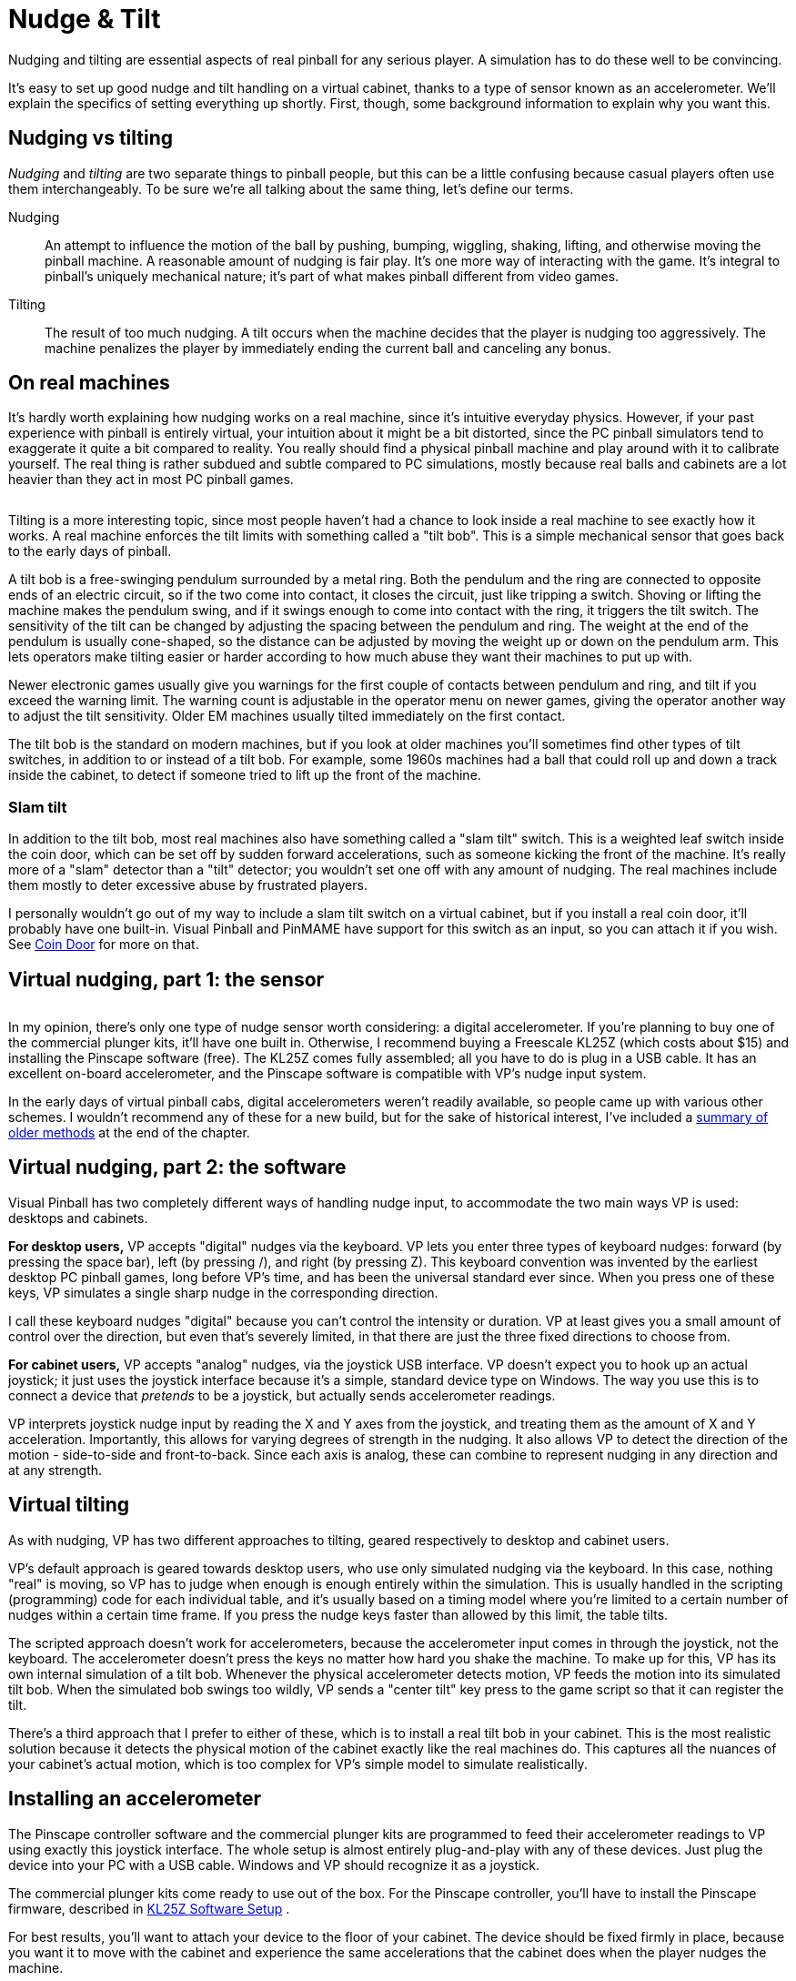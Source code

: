 [#tilt]
= Nudge & Tilt

Nudging and tilting are essential aspects of real pinball for any serious player. 
A simulation has to do these well to be convincing.

It's easy to set up good nudge and tilt handling on a virtual cabinet, thanks to a type of sensor known as an accelerometer. 
We'll explain the specifics of setting everything up shortly. 
First, though, some background information to explain why you want this.

[#nudgeInterference]
== Nudging vs tilting

_Nudging_ and _tilting_ are two separate things to pinball people, but this can be a little confusing because casual players often use them interchangeably. 
To be sure we're all talking about the same thing, let's define our terms.

Nudging::
An attempt to influence the motion of the ball by pushing, bumping, wiggling, shaking, lifting, and otherwise moving the pinball machine.
A reasonable amount of nudging is fair play. 
It's one more way of interacting with the game. 
It's integral to pinball's uniquely mechanical nature; it's part of what makes pinball different from video games.

Tilting::
The result of too much nudging.
A tilt occurs when the machine decides that the player is nudging too aggressively. 
The machine penalizes the player by immediately ending the current ball and canceling any bonus.

== On real machines

It's hardly worth explaining how nudging works on a real machine, since it's intuitive everyday physics. 
However, if your past experience with pinball is entirely virtual, your intuition about it might be a bit distorted, since the PC pinball simulators tend to exaggerate it quite a bit compared to reality. 
You really should find a physical pinball machine and play around with it to calibrate yourself. 
The real thing is rather subdued and subtle compared to PC simulations, mostly because real balls and cabinets are a lot heavier than they act in most PC pinball games.

image::images/tiltbob.png[""]
Tilting is a more interesting topic, since most people haven't had a chance to look inside a real machine to see exactly how it works. 
A real machine enforces the tilt limits with something called a "tilt bob". 
This is a simple mechanical sensor that goes back to the early days of pinball.

A tilt bob is a free-swinging pendulum surrounded by a metal ring. 
Both the pendulum and the ring are connected to opposite ends of an electric circuit, so if the two come into contact, it closes the circuit, just like tripping a switch. 
Shoving or lifting the machine makes the pendulum swing, and if it swings enough to come into contact with the ring, it triggers the tilt switch. 
The sensitivity of the tilt can be changed by adjusting the spacing between the pendulum and ring. 
The weight at the end of the pendulum is usually cone-shaped, so the distance can be adjusted by moving the weight up or down on the pendulum arm. 
This lets operators make tilting easier or harder according to how much abuse they want their machines to put up with.

Newer electronic games usually give you warnings for the first couple of contacts between pendulum and ring, and tilt if you exceed the warning limit. 
The warning count is adjustable in the operator menu on newer games, giving the operator another way to adjust the tilt sensitivity. 
Older EM machines usually tilted immediately on the first contact.

The tilt bob is the standard on modern machines, but if you look at older machines you'll sometimes find other types of tilt switches, in addition to or instead of a tilt bob. 
For example, some 1960s machines had a ball that could roll up and down a track inside the cabinet, to detect if someone tried to lift up the front of the machine.

=== Slam tilt

In addition to the tilt bob, most real machines also have something called a "slam tilt" switch. 
This is a weighted leaf switch inside the coin door, which can be set off by sudden forward accelerations, such as someone kicking the front of the machine. 
It's really more of a "slam" detector than a "tilt" detector; you wouldn't set one off with any amount of nudging. 
The real machines include them mostly to deter excessive abuse by frustrated players.

I personally wouldn't go out of my way to include a slam tilt switch on a virtual cabinet, but if you install a real coin door, it'll probably have one built-in. 
Visual Pinball and PinMAME have support for this switch as an input, so you can attach it if you wish. 
See xref:coinDoor.adoc#coinDoor[Coin Door] for more on that.

== Virtual nudging, part 1: the sensor

image::images/kl25zSmall.png[""]
In my opinion, there's only one type of nudge sensor worth considering: a digital accelerometer. 
If you're planning to buy one of the commercial plunger kits, it'll have one built in. 
Otherwise, I recommend buying a Freescale KL25Z (which costs about $15) and installing the Pinscape software (free). 
The KL25Z comes fully assembled; all you have to do is plug in a USB cable. 
It has an excellent on-board accelerometer, and the Pinscape software is compatible with VP's nudge input system.

In the early days of virtual pinball cabs, digital accelerometers weren't readily available, so people came up with various other schemes. 
I wouldn't recommend any of these for a new build, but for the sake of historical interest, I've included a xref:#oldNudge[summary of older methods] at the end of the chapter.

== Virtual nudging, part 2: the software

Visual Pinball has two completely different ways of handling nudge input, to accommodate the two main ways VP is used: desktops and cabinets.

*For desktop users,* VP accepts "digital" nudges via the keyboard. 
VP lets you enter three types of keyboard nudges: forward (by pressing the space bar), left (by pressing /), and right (by pressing Z). 
This keyboard convention was invented by the earliest desktop PC pinball games, long before VP's time, and has been the universal standard ever since. 
When you press one of these keys, VP simulates a single sharp nudge in the corresponding direction.

I call these keyboard nudges "digital" because you can't control the intensity or duration. 
VP at least gives you a small amount of control over the direction, but even that's severely limited, in that there are just the three fixed directions to choose from.

*For cabinet users,* VP accepts "analog" nudges, via the joystick USB interface. 
VP doesn't expect you to hook up an actual joystick; it just uses the joystick interface because it's a simple, standard device type on Windows. 
The way you use this is to connect a device that _pretends_ to be a joystick, but actually sends accelerometer readings.

VP interprets joystick nudge input by reading the X and Y axes from the joystick, and treating them as the amount of X and Y acceleration. 
Importantly, this allows for varying degrees of strength in the nudging. 
It also allows VP to detect the direction of the motion - side-to-side and front-to-back. 
Since each axis is analog, these can combine to represent nudging in any direction and at any strength.

== Virtual tilting

As with nudging, VP has two different approaches to tilting, geared respectively to desktop and cabinet users.

VP's default approach is geared towards desktop users, who use only simulated nudging via the keyboard. 
In this case, nothing "real" is moving, so VP has to judge when enough is enough entirely within the simulation. 
This is usually handled in the scripting (programming) code for each individual table, and it's usually based on a timing model where you're limited to a certain number of nudges within a certain time frame. 
If you press the nudge keys faster than allowed by this limit, the table tilts.

The scripted approach doesn't work for accelerometers, because the accelerometer input comes in through the joystick, not the keyboard. 
The accelerometer doesn't press the keys no matter how hard you shake the machine. 
To make up for this, VP has its own internal simulation of a tilt bob. 
Whenever the physical accelerometer detects motion, VP feeds the motion into its simulated tilt bob. 
When the simulated bob swings too wildly, VP sends a "center tilt" key press to the game script so that it can register the tilt.

There's a third approach that I prefer to either of these, which is to install a real tilt bob in your cabinet. 
This is the most realistic solution because it detects the physical motion of the cabinet exactly like the real machines do. 
This captures all the nuances of your cabinet's actual motion, which is too complex for VP's simple model to simulate realistically.

[#VPNudgeConfig]
== Installing an accelerometer

The Pinscape controller software and the commercial plunger kits are programmed to feed their accelerometer readings to VP using exactly this joystick interface. 
The whole setup is almost entirely plug-and-play with any of these devices. 
Just plug the device into your PC with a USB cable. 
Windows and VP should recognize it as a joystick.

The commercial plunger kits come ready to use out of the box. 
For the Pinscape controller, you'll have to install the Pinscape firmware, described in xref:kl25zSoftwareSetup.adoc#kl25zSoftwareSetup[KL25Z Software Setup] .

For best results, you'll want to attach your device to the floor of your cabinet. 
The device should be fixed firmly in place, because you want it to move with the cabinet and experience the same accelerations that the cabinet does when the player nudges the machine.

If you're using a commercial plunger kit, check its documentation for the recommended positioning and orientation.

For the KL25Z, you should mount it flat on the cabinet floor, preferably near the middle front, with the edges of the KL25Z card parallel to the sides of the cabinet. 
As long as it's parallel to the sides, the orientation is up to you. 
You can position it with the USB cable connectors at the front, back, left, or right, whichever is most convenient. 
You just have to tell the software which way it's positioned so that it can adjust the readings accordingly.

image::images/kl25zOrientation.png[""]

Valid orientations for the KL25Z, as viewed from above. 
Position with the edges of the card parallel to the sides of the cabinet, around the front middle of the cab.

Do I need to add rubber foam to isolate it from vibration?::
Probably not.
+
I've seen a lot of posts on the forums suggesting that you need some kind of soft padding to isolate the accelerometer from vibrations coming from the speakers, solenoids, and so on, as though it were an LP player in an audiophile's stereo system.
But I think that advice is based on the mistaken idea that the accelerometer is "triggered" by motion. 
That might have been true of the older, kludgier nudge devices that people used before accelerometers became popular, but it's not true with accelerometers.
+
An accelerometer is a measuring instrument, not an alarm. 
It isn't _triggered_ by motion - it _measures_ motion, quantitatively. 
It distinguishes between a little motion and a lot of motion, and all points in between, and the data it sends to the pinball simulator reflects the amount of motion measured, on a linear scale. 
It's not an all-of-nothing, on-or-off sort of thing. 
If the accelerometer picks up the tiny sub-millimeter motions of the cabinet from the speakers, it sends correspondingly tiny signals to the pinball game, and the pinball game responds with proportionally tiny effects on the ball's motion, which (when things are adjusted properly) are so small that they're invisible. 
There shouldn't be any need to filter them out. 
If you think about it, the steel balls in a physical pinball machine are themselves affected by all the same sorts of cabinet vibrations - they're not wrapped in foam.
If you install an accelerometer and find that speaker vibrations are in fact causing anomalous nudge input, my first impulse would be to reduce the "gain" setting in the pinball simulator. 
Small vibrations causing big effects suggests more than anything that the pinball simulator is amplifying the input way too much.


== How to configure Visual Pinball for an accelerometer

Visual Pinball handles accelerometer input via the joystick interface. 
all the pinball nudge devices (including Pincsape and all the commercial plunger kits) are set up to work this way by default, so there's usually nothing you have to do with the device other than plug it in to a USB port.
The only configuration you have to do is to VP itself.

=== Quick Device Test
Before firing up VP, it's a good idea to make sure your accelerometer device is working properly.
VP doesn't give you any feedback at all about whether there's even a device present, let alone if it's working, so you can save yourself some frustration by checking to make sure Windows recognizes the device and can see the acceleration input.

First, make sure the device is plugged in to a USB port. 
Now press Windows+R to bring up the Windows "run program" box, type in *joy.cpl* , and press Enter. 
This should launch the USB joystick control panel, which should show a list of attached joystick devices. 
Find your accelerometer device in the list. 
For example, if you're using Pinscape, you should see a "Pinscape Controller" entry in the list.

image::images/setUpUsb0.png[""]

image::images/QQQIcon.png[""]

If you don't see your device listed, Windows didn't recognize it as a joystick. 
Check your device's documentation or contact the vendor for advice, or ask on one the forums (e.g., the link:https://www.vpforums.org/index.php?showforum=29[vpforums cab builders group] ).
I'd advise against messing around with Device Manager or trying to install or update device drivers. 
Joysticks don't usually need device drivers in the first place, so that's almost never the problem (unless your device's documentation specifically says otherwise).

Double-click the list entry for your device. 
This will bring up the "Test" window, which lets you see the raw joystick input the device is sending to Windows.

image::images/setUpUsb1.png[""]

WARNING: *DON'T use the "calibration" feature.* Windows calibration isn't suitable for nudge devices; it'll distort the readings and cause erratic behavior in VP. 
See xref:#doNotCalibrate[below] for more information.

For nudging, the thing to pay attention to is the "X Axis / Y Axis" box with the little "\+" inside. 
The "+" shows the current X/Y axis reading from the joystick, which is where the nudge device reports the accelerometer data.

If you haven't yet installed your device in the cabinet, you can pick up the device and tilt it in different directions. 
Gravity is a type of acceleration, so as you tilt the device, it should report an acceleration in whichever direction is pointing up. 
(That sounds backwards, I know. 
But you can thank Einstein for this bit of disillusionment in the name of science. 
It turns out that the right way to think about it isn't that gravity is pulling us down, but that the ground is pushing us up. 
That contradicts our subjective experience of it, I know, but only in the same way that the Earth going around the sun contradicts our subjective experience of that everyday phenomenon.)

If you've already bolted down the device inside your cab, you can test it simply by nudging the cabinet. 
You should see the "+" dance around when you push the cabinet, and the distance it moves from the center should be proportional to the strength of the push.

Don't worry too much about the particulars of the motion. 
The important thing is that you can make the "\+" move left, right, up, and down in response to tilting the device. 
Note that many accelerometers are sensitive enough to pick up rather minute vibrations, so you'll probably see the "+" jiggling around a little bit even when you're not nudging the cabinet or tilting the device. 
As long as it's staying very close to the center, a little random motion is normal. 
However, the difference between the random motion at rest and the response to a nudge should be large and obvious: you shouldn't be seeing a lot of motion when the device is at rest, just a little random jiggling.

If the "+" is moving around as expected, the accelerometer working, and you can move on to setting up Visual Pinball. 
If you're not seeing any motion on the X/Y axis display, or the motion doesn't correlate with physical accelerations you apply to the device, something's not working properly. 
You might need to contact the vendor or ask on one of the forums for help.


image::images/HistoryEraserButton.png[title="Ren tries to impress upon Stimpy the importance of not pressing the joystick calibration button"]

[#doNotCalibrate]
WARNING: *DON'T use Windows calibration!* The Windows joystick setup dialog has a "Calibrate" button, and if you're like most people, clicking it will be all but irresistible. 
But resist! The Windows calibration is designed for actual joysticks. 
It's all wrong for nudge devices. 
If you run the calibration on a nudge device, it will screw up the nudge readings, and you'll see erratic behavior in VP. 
footnote:footnote-1[*Some technical details on why Windows joystick calibration is bad for accelerometers.* The purpose of the Windows joystick calibration is to normalize the input range of a mechanical joystick so that it matches Windows's internal definition of the range. 
Joysticks send position data to Windows saying how far left-to-right they are and how far front-to-back they are. 
The joystick defines the range of those readings in whatever quirky unit system it wants to use. 
For example, it might say that fully left equals -1000 units and fully right equals +1000 units. 
But many mechanical joysticks can't actually reach the limits of their defined ranges, simply because the stick hits the physical stops before getting all the way to +/-1000 units. 
The point of the Windows calibration is to measure the _actual_ range that the mechanical stick can traverse, by asking you to move your joystick to each limit point and observing the reading.
Windows then stores those min/max measurements, and applies a correction factor to all subsequent readings so that whatever reading the joystick reported at the maximum position is translated into the nominal -1000/+1000 maximum point of the joystick's desired unit system. 
This works great with real joysticks, but it's both unnecessary and harmful for accelerometers. 
It's unnecessary because accelerometers are pre-calibrated to report physically accurate numbers; applying any "correction" factor to a number that's already physically accurate will only make the number less accurate. 
Windows calibration is actively harmful for accelerometers because it's more or less impossible to give the calibration tool an accurate full-scale reading, which is the key piece of data that the calibration tool collects. 
There's no good way with an accelerometer to apply a smooth, steady, and accurate full-scale deflection for long enough that the calibration tool can accurately read it. 
(Well, there is one way: for an accelerometer whose full scale is +/- 1g, you can use the Earth's gravity to apply a 1g acceleration to one axis at a time, but only if you can hold the accelerometer perfectly still, with that particular axis pointing straight up and down.) The resulting bad data that the calibration tool collects will be applied as bad normalization factors to every subsequent reading, which will distort the VP nudge input. 
The problem is even worse than it appears, because Windows applies the normalization factor separately to the positive and negative side of each axis - so the "corrections" won't only be in accurate, but they'll also be lopsided. 
That'll make left/right and front/back nudges weirdly asymmetric and non-linear.]

But don't worry, there's no permanent harm if you did click the button at some point. 
You can easily undo it. 
Go to the Settings tab in the joystick dialog (the one pictured above), then click "Reset to default". 
That'll erase the Windows calibration data.

*Setting up Visual Pinball:* Start by bringing up the VP editor. 
(In some versions, you have to cancel out of the initial file selector dialog to reach the editor.) In the Preferences menu, select Keys to bring up the keyboard dialog. 
The accelerometer settings are in the "Global Options" area.

image::images/vpAccelSettings.png[""]

Here are the key things to set:

*  *Enable Analog Nudge:* Check this box to enable accelerometer input. 
VP ignores the joystick input if this box isn't checked.
*  *X-Gain* and *Y-Gain:* These determine the strength of the nudge effect in the simulation for a given physical acceleration. 
Higher numbers make the effect of the same nudge stronger, lower numbers make it weaker. 
In most cases, the X-Gain and Y-Gain numbers should match. 
Finding the ideal settings for your system requires experimentation. 
For now, start with the defaults and finish setting up the rest of the options. 
We'll explain how to find ideal settings below.
*  *Enable Nudge Filter:* Check this box to tell VP to "filter" the raw accelerometer data to make the nudge effect more consistent and stable. 
The filter tries to cancel out certain types of systematic measurement errors that are common with these devices. 
Without the filter, the raw accelerometer data can make the ball "drift" as though the playfield were slightly tilted. 
The filter is optional, though, since any type of processing like this can introduce artifacts of its own. 
I recommend enabling the filter initially; you can always experiment with it later once you have the basic setup working to see if you prefer the unfiltered input.
*  *Tilt sensitivity:* If you check the box, it enables a _simulated_ tilt bob within VP, with the number specifying how easily it triggers a tilt. 
Higher numbers make tilts easier to trigger. 
*Disable this if you're using a real tilt bob* , since the simulated tilt bob is redundant.
*  *Axis assignments:* In the Axis Assignments box, there's a drop list next to each of "X Axis (L/R)" and "Y Axis (U/D)" that lets you assign a different joystick control to the axis. 
In most cases, you should leave these at the default settings, unless your nudge device's documentation tells you otherwise. 
The defaults are the obvious mappings: "X Axis (L/R)" = "X Axis" and "Y Axis (U/D)" = "Y Axis". 
Make sure the Reverse boxes are un-checked.

After you set all the options, click OK to close the dialog, then *close all VP windows* to exit VP.
It's important to *completely* close VP after changing these settings, since VP won't reload the new settings until you close the program and launch a brand new session.

*VP 9 vs VP 10:* Before going on, one really important thing to be aware of is that VP 9 and VP 10 require radically different Gain settings. 
If you're using both versions on your system, you'll have to find the right gain settings for each version separately, because they don't translate across the versions. 
The rule of thumb is that VP 9 settings should be approximately 10 times higher than VP 10 settings.

For example, if a Gain of 100 works well for you in VP 10, you'll probably set the VP 9 Gain to about 1000. 
The ratio might not end up being exactly 10 to 1 on your machine, since the ideal settings vary by system and according to your taste, but it should be in that ballpark.

Finding the ideal X/Y Gain settings::
I'm afraid I can't just give you one-size-fits-all numbers to plug in to the X/Y Gain boxes.
The ideal settings for your system depend on the particulars of your machine: which nudge device you're using, your CPU speed, your graphics card, your personal taste, and even which games you're playing.
+
The way to find the right settings is by experimenting, by running a game and testing different nudges to see what kind of effect they have on the ball. 
It's easiest to do this when a ball is sitting in the plunger chute or captured with a flipper. 
Give the cabinet a push and see how strong the reaction is. 
Try different strengths of pushes and see if the reaction seems natural or not.
+
Follow this procedure to adjust settings:

* Open a game of your choice in the VP editor
* Run the game
* Test some nudges and see if the effect feels natural
* If the effect feels too strong (the simulation overreacts to slight nudges), you'll need to *reduce* the gain settings
* If the effect feels too weak, you'll need to *increase* the gain settings
* Quit out of the game and return to the editor
* Bring up the Keys dialog via the Preferences menu
* Increase or decrease the Gain settings as you decided above: try large changes at first (double or halve the settings, perhaps), and make smaller changes as you zero in on the sweet spot
* Click OK to close the dialog
*  *Close all VP windows* . 
This step is crucial because VP won't load the new settings until you *completely* exit the program and restart it.
* Re-launch VP from the desktop and start over
+
While you're testing the nudge strength, also observe the _direction_ of the ball's response and make sure it seems appropriate. 
A forward push should make the ball move up/down, not side-to-side, and a sideways push should make the ball move side-to-side rather than up/down. 
If these seem backwards, you might either have your device oriented incorrectly, or you might need to adjust the "Axis Assignments" in the VP setup.

WARNING: *Remove other joysticks:* Visual Pinball won't work correctly for nudging if you have multiple joystick devices connected to your system. 
Some game controllers that don't physically look like joysticks _act_ like joysticks as far as VP is concerned, so if you're having any problems getting nudge working, try disconnecting all USB game controllers apart from your nudge device.

=== What's realistic?

The ideal strength of the effect is of course up to you. 
One of the great things about virtual pinball is that it doesn't have to be perfectly realistic: parts don't have to break, the playfield paint never has to get worn down, and nudge reactions can be as wild as you want.

If you want to calibrate for realism, though, it's a really good idea to find a real machine and play a few games, paying special attention to the way a real ball reacts to nudges. 
Run the same kinds of tests suggested above, such as nudging with a ball sitting in the plunger chute or trapped on a flipper. 
Gauge how much force it takes to make the ball jump a noticeable distance off the flipper when trapped. 
If you're accustomed to desktop pinball, you'll probably be surprised at how much force is required to get even a slight reaction on a real machine, let alone sending the ball flying an inch or two off the flipper the way a keyboard nudge does in desktop play.

One thing that can be hard to get accustomed to if you're coming from a desktop pinball background is the idea that accelerometers are analog devices. 
In desktop pinball, nudging is a "digital" action: you push a button and the ball jumps a certain fixed amount. 
In a virtual cab with an accelerometer, though, a nudge doesn't have a single fixed amount of force in the game. 
The simulated response should be proportional to the physical force you apply. 
Don't think of the cabinet as a giant space bar that you press to get that digital nudge. 
You shouldn't expect or want the ball to make that same fixed digital jump every time you give the cabinet the slightest touch. 
The reaction should be proportional to how hard you nudged. 
It's okay if there's no obvious reaction to a very slight nudge; go back to the real machine and see how much force it takes before you see any reaction at all.

It's fine to calibrate for an exaggerated version of reality if that's what you prefer, but it's still worthwhile to get a visceral idea of what the real thing looks like, as a reference point. 
I personally find that a slightly exaggerated degree of reaction feels about right on VP; calibrating for reality leaves things a little too flat in the virtual version.


=== What about interference from the shaker or subwoofer?

One of the frequently asked questions by new cab builders is whether cabinet vibrations from the game itself, such as from the audio system or from the shaker motor, will cause unwanted accelerometer feedback. 
This seems like a reasonable worry when you consider that accelerometers are designed to pick up tiny motions.

Here's a sanity-check question to ask yourself. 
Do real pinball machines have the same sources of vibration?
Obviously they do.
Do these same vibrations on a real pinball affect the ball noticeably?
Obviously they don't.
So, should vibrations that don't affect the ball in a real game affect the ball in a virtual game?
Or put another way: is the simulation accurate if it responds differently from a real game to the same vibrations?

This brings us back to the point above in "What's realistic?", that virtual pinball tends to exaggerate the effect of nudging. 
If you _do_ see interference from your shaker motor or audio system, it's a very good sign that you have the Gain settings turned up well above realistic levels. 
Go back to the accelerometer settings in VP and make further adjustments to find a happy medium for the Gain level: high enough that the ball responds to your intentional nudges, but low enough that the ball doesn't go veering off every time the music plays loud.

In practice, some cab builders do have problems finding this happy medium in Gain settings. 
In my opinion, the accuracy of the accelerometer is the crucial factor here. 
I've found the KL25Z accelerometer to be excellent for virtual cab use, so if you're using a different nudge device and simply can't find the happy medium, you might consider adding a KL25Z with the Pinscape software. 
The KL25Z is inexpensive (about $15), and the nudge feature is easy to set up, just a matter of plugging in the USB cable and installing the Pinscape software. 
The Pinscape software happily coexists with other I/O devices (LedWiz, PacLed, other plunger kits, button encoders, etc), so you can use it for its nudge features alone even if you've already decided on other devices for other functions.

== Setting up FX2/FX3 to work with an accelerometer

Pinball FX2 and FX3 can also simulate nudging using an accelerometer, but they don't use the joystick interface that the Pinscape Controller and most other nudge devices use. 
Instead, they require input through the XBox controller interface.

To bridge the gap, there's a program called link:https://www.x360ce.com/[ *x360ce* ] that can make a joystick device emulate an XBox controller. 
That can reportedly be used to make a joystick-based accelerometer work in FX2/FX3.

I don't use this in my own system, so I don't have any details about how to set it up. 
If anyone wants to write up instructions, I'll be happy to include them here.

== Installing a real tilt bob

The best option for a tilt bob is to buy a real one from a pinball parts supplier (see xref:resources.adoc#resources[Resources] ). 
They cost about $10 to $20. 
You could also fashion one yourself, but the real ones are cheap enough that it's probably not worth the added effort.

On a real machine, the tilt bob is usually installed on the left side wall near the front of the machine. 
This is the best place for it because the player will primarily be nudging the machine near the front. 
If you haven't already installed your playfield TV and flipper buttons, be careful to pick a spot that won't get in the way of anything.

Electrically, wire the tilt bob just like a button or switch. 
As with all buttons, you'll run two wires between the bob and your key encoder device: the "common" or "ground" wire, and a wire connected to the input port you'll use for the tilt key. 
On the bob, one wire connects to top of the pendulum, and the other connects to the ring. 
It doesn't matter which wire goes to which end. 
The bob parts are usually all metallic, so you can attach the wires anywhere that's convenient. 
The standard tilt bob assemblies for real machines include screw terminals for the wires.

image::images/TiltBobWiring.png[""]

Screw terminals (arrows) for connecting switch wires to a standard pinball tilt bob assembly

If your key encoder has a pre-programmed port for "tilt" or "T" key, use that. 
If your encoder is programmable, attach it to any port, and program that port to send the "T" key.

Button wiring is described in more detail in xref:buttons.adoc#pinscapeButtonInputs[Pinscape Button Inputs] .

[#VPTiltBobConfig]
== How to configure VP for a mechanical tilt bob

As far as Visual Pinball is concerned, the tilt bob is simply another keyboard input. 
If you installed a physical tilt bob as described above, it will send a "T" key press to the PC whenever the tilt bob makes contact, as though you typed "T" on the keyboard.

VP didn't originally support real tilt bobs at all, since VP was initially designed for desktop PCs, before anyone even thought of virtual pin cabs. 
Support for tilt bobs had to be retrofitted into VP later in its evolution, and like most retrofits, the support isn't quite seamless. 
But with a little tweaking, we can fix that and make it work right for virtual cabs.

The way that VP handles the "T" key input is simply to pass it through to the Visual Basic script that controls the table. 
That's really what's "not quite seamless" about VP's handling of tilt bobs: most table scripts are programmed for desktop play, so they don't expect a real tilt bob to be present.

Fortunately, most table scripts use a single, shared script file for the nudge key handling. 
That means we can modify most of our installed tables simply by updating this one shared script file. 
What's more, we don't even have to edit the main shared script file by hand. 
The shared script has a "plug-in" design that lets us change some of its behavior by placing a script file with a certain name in a certain VP folder.

Just for reference, here's what the standard shared script does. 
When the "T" key is pressed, the default script performs a "fake" keyboard nudge, applying a brief acceleration to the physics model so that the ball's motion is deflected a little bit. 
The script also keeps a count of "T" key presses, and uses a timer to keep track of when they occur. 
If several "T" key presses occur within a few seconds, the script sends a "tilt switch" signal to the game's ROM. 
The counter and timer serve as a crude approximation of a real tilt bob: the idea is that too many of these fake nudges too quickly should count as a tilt.

Here's what we _want_ to happen instead. 
Since we're using a real accelerometer, we don't need or want the fake nudges. 
And since we're using a real tilt bob, we don't need the crude approximation of the tilt bob provided by that counter/timer system. 
Our _real_ tilt bob already registered a real tilt, so we don't need the script to make any further decisions about it - we just want to send the tilt switch signal directly to the game's ROM. 
That's what would happen in the real version of the game, so it's what we want to happen in the simulation, too.

Here's how you can fix the shared script to accomplish this:

* For VP 10.4 and later:
** Go to your Visual Pinball program folder
** Open the *Scripts* folder you find there
** Find the file `NudgePlugIn_mjrAccelAndTilt.vbs` , and rename it to `NudgePlugIn.vbs`
* For VP versions before 10.4:
** Go to your Visual Pinball program folder
** Open the *Tables* folder you find there
** Download link:http://mjrnet.org/pinscape/downloads/NudgePlugIn.vbs[NudgePlugIn.vbs] and place it in the *Tables* folder (make sure the filename is `NudgePlugIn.vbs` )
* Double-check your keyboard encoder device setup to make sure that your tilt bob is set to generate *T* key presses
* In Visual Pinball, go to Settings > Keyboard, and make sure that the keyboard key for "Mech Tilt" is set to "T". 
That's the default, but it's worth checking that it didn't get changed accidentally.

If you read through xref:software.adoc#SoftwareCustomizationLog[Pinball Software Setup] , you might recall my advice about setting up a text file where you record your customizations. 
This would be a good thing to add to that file now, so you'll remember it if you have to set up VP again at some point.

You should now have proper tilt bob handling for most tables. 
Virtually all modern tables with electronic displays should work with this, because the VP versions of those tables almost always use the shared scripts.

You'll probably run into some exceptions - tables that don't use the shared scripts, and so don't benefit from this custom version of the shared script. 
This is especially likely for older "EM" or "electro-mechanical" tables from the 1960s and earlier, the type with mechanical score reels. 
The VP versions of these older tables often use custom scripts for tilt handling, because the shared scripts are designed with more modern games in mind. 
The symptom you'll see in these older tables is that they behave in the weird "default" way described earlier. 
That is, when your tilt bob fires, you'll see a "fake nudge" in the game rather than a Tilt condition.

Whenever you run into an older table that behaves like this, you'll have to do some hand-editing of its script. 
That'll require a little sleuthing work on your part, since you'll find the right section in the table's custom script code and replace it by hand. 
Here's the basic procedure:

* Open the table in the VP editor
* Open the script window (View > Script in VP 10, Edit > Script in VP 9)
* Search for the text "KeyDown". 
You should find some code that looks something like this:
+
[source,vb]
----
Sub Table1_KeyDown(ByVal keycode)
  if keycode = 20 Then
    Nudge 90,2
    TiltIt
  end if
End Sub
----

* If you can find code like that with a test for `if keycode = 20 then` or `if keycode = keyBangBack then` , then all you have to do is delete the line that starts with "Nudge".
* If you can't find a line exactly like that, but you find similar lines with tests like `if keycode = CenterTiltKey` , you should simply add a new block of code like this just after the Sub line:
+
[source,vb]
----
if keycode = 20 then
  TiltIt
end if
----
* This is where some sleuthing comes in. 
You'll have to replace the line that reads "TiltIt" in the example above with whatever the equivalent in the actual script is. 
Look for the code that handles the similar cases, such `if keycode = CenterTiltKey` , and copy what it does, _except_ that you should omit any lines that start with `Nudge` .

If you can't find code that looks like this, or you can't make enough sense of the code to see how to make these changes, try asking in the forums. 
Lots of people on the forums are adept at coding these scripts, so someone should be able to help you figure out the necessary changes.

== How to configure VP for a "virtual" tilt bob

What if you don't want to install a physical tilt bob, but you still want VP to detect tilt conditions when players get too aggressive with nudging?
In this case, you can enable VP's simulated software tilt bob.
The simulated tilt bob will monitor the accelerometer nudge input, and will generate a press of the space bar key when the simulated tilt bob swings too far.

We're talking about this situation:

* You're using an accelerometer
*  *But* you're *not* using a physical tilt bob

This is really easy to configure, since the simulated tilt bob is a built-in feature in VP.

* Set up your accelerometer, and xref:#VPNudgeConfig[configure it in VP]
* Follow the the procedure to xref:#VPTiltBobConfig[configure VP for a mechanical tilt bob] , even though you're not actually using one - this will make VP treat the software tilt bob the same way it would treat a mechanical one, which is just what we want when using an accelerometer
* Go to the VP *Keys* dialog, and check the box to enable the *Tilt sensitivity* setting

The last step is what enables the simulated tilt bob - the dialog refers to it rather obliquely as "Tilt Sensitivity".

The number in the Tilt Sensitivity setting lets you control how much nudging it takes to trigger a tilt condition. 
Higher numbers make it more sensitive. 
There's no rule for what this setting has to be - it's just a matter of experimenting with it to get the feel you prefer, by playing games and testing how much nudging it takes to trigger a tilt. 
If it feels too easy to trigger a tilt, increase the number.

[#oldNudge]
== Older nudging schemes

In the early days of virtual pinball cabinets, it wasn't as easy to find digital accelerometers as it is today. 
So early cab builders had to resort to other approaches for nudging. 
There's no reason to think about any of these for a new build: digital accelerometers are simply the right tool for the job, plus they're cheap and easy to use. 
But for the sake of historical interest, we'll survey the schemes that older cabinet builders used.

Buttons:: It's not exactly subtle, but one way of telling the machine you want to nudge it is to provide a button that inputs a "nudge" command to the software.
+
This is a direct carry-over from desktop pinball games, where you nudge by pressing a keyboard key (usually the space bar). 
Early cabinet builders just ported this idea to the cabinet by including nudge buttons.
+
Button nudging is simple, but it's not very satisfying in a cabinet, because it's not anything like how you play real pinball. 
So cab builders started looking for ways to detect cabinet motion.

Mercury switches:: It's not common these days, but at one time there was a popular kind of light switch (the kind on the wall in your house) that had a little capsule of liquid mercury inside. 
The switch wires stuck into the capsule at one end. 
Moving the switch lever up would tilt the capsule so that the mercury ran to the end with the wires. 
Mercury is of course a conductive metal, so when the mercury spilled over the wires, it closed the connection and turned on the light. 
Moving the switch lever down made the mercury run to the other end, away from the wires, breaking the connection and turning off the light.
+
The point of these switches was to be quieter than regular mechanical light switches, since there was nothing inside to go CLICK. 
But cabinet designers realized they had another use. 
Because of the flowing mercury inside, you can use them as simple motion detectors. 
If you position one of these switches with the mercury capsule almost horizontal, with just at a slight tilt, a little push will send the mercury inside sloshing and make a momentary switch connection. 
If you wire one of these to the nudge key input on the PC, you can simulate a "nudge" key press by giving the cabinet a shove.
+
This approach eliminates the need for pressing buttons, so it acts a bit more like real nudging. 
But it's still pretty crude in that it can't detect how hard each nudge is. 
It's purely binary: nudge or no nudge.

Weighted joysticks:: What we're really after is a way to detect not just when the cabinet is nudged, but how hard the nudge is. 
One way to do this is to use a joystick as a pendulum: hang the joystick upside down, so that the stick is pointing straight down. 
Put a weight on the end of the stick to give it some inertia. 
When you nudge the machine, the inertia of the weight will make the stick want to stay in place, which means that it appears to move in the opposite direction of the nudge, relative to the machine. 
By reading the joystick position, we can see how far it moves from center, which is a rough analog to the amount of force in the nudge.
+
This gives us the comparative strength of the nudge that we're after, so it's the best idea yet. 
But it's a fairly complex mechanical system. 
Most people who set these up find it difficult to get them to behave consistently. 
It's hard to keep the joystick precisely centered when everything's at rest, and the weight tends to swing back and forth after a nudge, which can generate spurious aftershocks. 
It's also hard to control the sensitivity, since the spring force and damping friction in the joystick aren't usually adjustable.

Old video game motion controllers:: The next better approach is to use a motion controller from an old video game. 
These generally look like joysticks to the PC, and inside they have an electronic accelerometer that senses when the controller is tilted or moved. 
This is very similar in principle to the weighted joystick, but it's easier to set up mechanically.
+
This approach came closest to the modern accelerometer solution. 
The downsides are that you had to find an old video game to scavenge, and that the accelerometers in these old controllers weren't very good by modern standards. 
In addition, many were designed for proprietary video game consoles rather than PCs, so you need additional software to make them emulate joysticks. 
More software, more problems.



